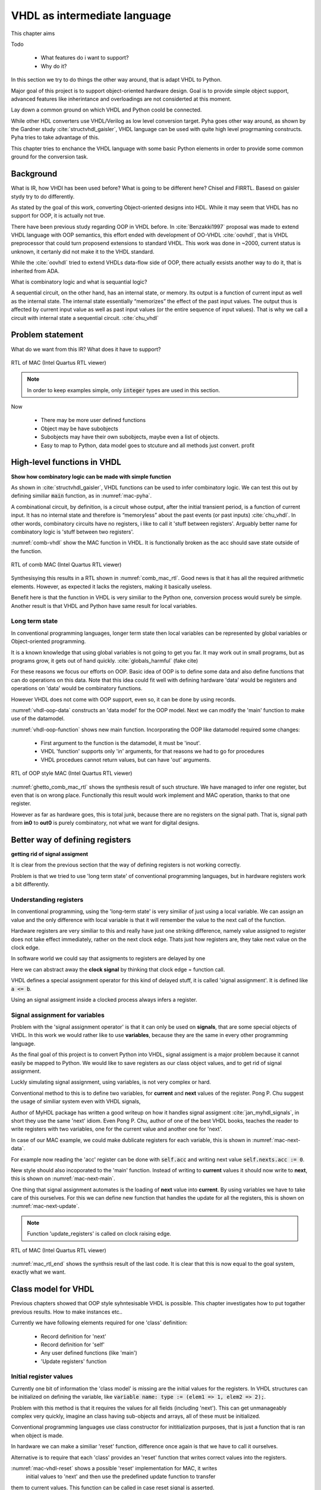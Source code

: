 VHDL as intermediate language
=============================

This chapter aims

Todo

    - What features do i want to support?
    - Why do it?

In this section we try to do things the other way around, that is adapt VHDL to Python.

Major goal of this project is to support object-oriented hardware design. Goal is to provide simple object
support, advanced features like inherintance and overloadings are not considerted at this moment.

Lay down a common ground on which VHDL and Python coold be connected.

While other HDL converters use VHDL/Verilog as low level conversion target.
Pyha goes other way around, as shown by the Gardner study :cite:`structvhdl_gaisler`, VHDL language can be used
with quite high level progrmaming constructs. Pyha tries to take advantage of this.

This chapter tries to enchance the VHDL language with some basic Python elements in order
to provide some common ground for the conversion task.

Background
----------

What is IR, how VHDl has been used before?
What is going to be different here?
Chisel and FIRRTL.
Basesd on gaisler stydy try to do differently.

As stated by the goal of this work, converting Object-oriented designs into HDL.
While it may seem that VHDL has no support for OOP, it is actually not true.

There have been previous study regarding OOP in VHDL before. In :cite:`Benzakki1997` proposal was
made to extend VHDL language with OOP semantics, this effort ended with development of
OO-VHDL :cite:`oovhdl`, that is VHDL preprocessor that could turn proposend extensions to standard
VHDL. This work was done in ~2000, current status is unknown, it certanly did not make it to the
VHDL standard.

While the :cite:`oovhdl` tried to extend VHDLs data-flow side of OOP, there actually exsists another
way to do it, that is inherited from ADA.

What is combinatory logic and what is sequantial logic?

A sequential circuit, on the other hand, has an internal
state, or memory. Its output is a function of current input as well as the internal state. The
internal state essentially “memorizes” the effect of the past input values. The output thus is
affected by current input value as well as past input values (or the entire sequence of input
values). That is why we call a circuit with internal state a sequential circuit.
:cite:`chu_vhdl`


Problem statement
-----------------

What do we want from this IR? What does it have to support?

.. code-block:: python
    :caption: Pipelined multiply-accumulate(MAC) implemented in Pyha
    :name: mac-pyha

    class MultiplyAccumulate(HW):
        def __init__(self):
            self.coef = 123
            self.mul = 0
            self.acc = 0

        def main(self, a):
            self.next.mul = a * self.coef
            self.next.acc = self.acc + self.mul
            return self.acc


.. _mac_rtl:
.. figure:: img/mac_rtl.png
    :align: center
    :figclass: align-center

    RTL of MAC (Intel Quartus RTL viewer)

.. note:: In order to keep examples simple, only :code:`integer` types are used in this section.





Now

    - There may be more user defined functions
    - Object may be have subobjects
    - Subobjects may have their own subobjects, maybe even a list of objects.
    - Easy to map to Python, data model goes to stcuture and all methods just convert. profit





High-level functions in VHDL
----------------------------

**Show how combinatory logic can be made with simple function**

As shown in :cite:`structvhdl_gaisler`, VHDL functions can be used to infer combinatory logic. We can test
this out by defining similiar :code:`main` function, as in :numref:`mac-pyha`.

A combinational circuit, by definition, is a circuit whose output, after the initial transient
period, is a function of current input. It has no internal state and therefore is “memoryless”
about the past events (or past inputs) :cite:`chu_vhdl`. In other words, combinatory circuits have
no registers, i like to call it 'stuff between registers'.
Arguably better name for combinatory logic is 'stuff between two registers'.

.. code-block:: vhdl
    :caption: Combinatory
    :name: comb-vhdl

    function main(a: integer) return integer is
        variable mul, acc: integer;
    begin
        mul := a * 123;
        acc := acc + mul;
        return acc;
    end function;

.. todo:: Would like to show Python vs VHDL code here?

:numref:`comb-vhdl` show the MAC function in VHDL. It is functionally broken as the acc should save state
outside of the function.

.. _comb_mac_rtl:
.. figure:: img/comb_mac_rtl.png
    :align: center
    :figclass: align-center

    RTL of comb MAC (Intel Quartus RTL viewer)


Synthesisying this results in a RTL shown in :numref:`comb_mac_rtl`. Good news is that
it has all the required arithmetic elements. However, as expected it lacks the registers, making it
basically useless.

Benefit here is that the function in VHDL is very similiar to the Python one, conversion process would
surely be simple. Another result is that VHDL and Python have same result for local variables.


Long term state
~~~~~~~~~~~~~~~

In conventional programming languages, longer term state then local variables can be represented by global
variables or Object-oriented programming.

It is a known knowledge that using global variables is not going to get you far. It may work out in small
programs, but as programs grow, it gets out of hand quickly. :cite:`globals_harmful` (fake cite)

For these reasons we focus our efforts on OOP. Basic idea of OOP is to define some data and also define
functions that can do operations on this data. Note that this idea could fit well with defining hardware
'data' would be registers and operations on 'data' would be combinatory functions.

However VHDL does not come with OOP support, even so, it can be done by using records.

.. code-block:: vhdl
    :caption: Data portion in VHDL
    :name: vhdl-oop-data

    type self_t is record
        mul: integer;
        acc: integer;
        coef: integer;
    end record;

:numref:`vhdl-oop-data` constructs an 'data model' for the OOP model. Next we can modify the 'main' function
to make use of the datamodel.

.. code-block:: vhdl
    :caption: VHDL OOP function
    :name: vhdl-oop-function

    procedure main(self: inout self_t; a: integer; ret_0: out integer) is
    begin
        self.mul := a * self.coef;
        self.acc := self.acc + self.mul;
        ret_0 := self.acc;
    end procedure;

:numref:`vhdl-oop-function` shows new main function. Incorporating the OOP like datamodel required some changes:

    - First argument to the function is the datamodel, it must be 'inout'.
    - VHDL 'function' supports only 'in' arguments, for that reasons we had to go for procedures
    - VHDL procedues cannot return values, but can have 'out' arguments.


.. _ghetto_comb_mac_rtl:
.. figure:: img/ghetto_comb_mac_rtl.png
    :align: center
    :figclass: align-center

    RTL of OOP style MAC (Intel Quartus RTL viewer)


:numref:`ghetto_comb_mac_rtl` shows the synthesis result of such structure. We have managed to infer one register, but
even that is on wrong place. Functionally this result would work implement and MAC operation, thanks to that one register.

However as far as hardware goes, this is total junk, because there are no registers on the signal path. That is,
signal path from **in0** to **out0** is purely combinatory, not what we want for digital designs.


Better way of defining registers
--------------------------------
**getting rid of signal assigment**

It is clear from the previous section that the way of defining registers is not working correctly.

Problem is that we tried to use 'long term state' of conventional programming languages, but in hardware
registers work a bit differently.

Understanding registers
~~~~~~~~~~~~~~~~~~~~~~~


In conventional programming, using the 'long-term state' is very similiar of just using a local variable.
We can assign an value and the only difference with local variable is that it will remember the value to
the next call of the function.

Hardware registers are very similiar to this and really have just one striking difference, namely value assigned
to register does not take effect immediately, rather on the next clock edge. Thats just how registers are, they
take next value on the clock edge.

In software world we could say that assigments to registers are delayed by one

Here we can abstract away the **clock signal** by thinking that clock edge = function call.

VHDL defines a special assignment operator for this kind of delayed stuff, it is called 'signal assignment'.
It is defined like :code:`a <= b`.

Using an signal assigment inside a clocked process always infers a register.


Signal assignment for variables
~~~~~~~~~~~~~~~~~~~~~~~~~~~~~~~

Problem with the 'signal assignment operator' is that it can only be used on **signals**, that are some
special objects of VHDL. In this work we would rather like to use **variables**, because they are the same
in every other programming language.

As the final goal of this project is to convert Python into VHDL, signal assigment is a major problem
because it cannot easily be mapped to Python. We would like to save registers as our class object values,
and to get rid of signal assignment.

Luckly simulating signal assignment, using variables, is not very complex or hard.


Conventional method to this is to define two variables, for **current** and **next** values of the register.
Pong P. Chu suggest the usage of similiar system even with VHDL signals,

Author of MyHDL package has written a good writeup on how it handles signal assigment :cite:`jan_myhdl_signals`, in short
they use the same 'next' idiom. Even Pong P. Chu, author of one of the best VHDL books, teaches the
reader to write registers with two variables, one for the current value and another one for 'next'.

In case of our MAC example, we could make dublicate registers for each variable,
this is shown in :numref:`mac-next-data`.

.. code-block:: vhdl
    :caption: Datamodel with **next** section
    :name: mac-next-data

    type next_t is record
        mul: integer;
        acc: integer;
        coef: integer;
    end record;

    type self_t is record
        mul: integer;
        acc: integer;
        coef: integer;

        nexts: next_t;
    end record;

For example now reading the 'acc' register can be done with :code:`self.acc` and writing next value
:code:`self.nexts.acc := 0`.

New style should also incoporated to the 'main' function. Instead of writing to **current** values it should
now write to **next**, this is shown on :numref:`mac-next-main`.

.. code-block:: vhdl
    :caption: Updated 'main' function
    :name: mac-next-main

    procedure main(self: inout self_t; a: integer; ret_0: out integer) is
    begin
        self.nexts.mul := a * self.coef;
        self.nexts.acc := self.acc + self.mul;
        ret_0 := self.acc;
    end procedure;


One thing that signal assignment automates is the loading of **next** value into **current**. By using
variables we have to take care of this ourselves. For this we can define new function that handles the
update for all the registers, this is shown on :numref:`mac-next-update`.


.. code-block:: vhdl
    :caption: Function to update registers
    :name: mac-next-update

    procedure update_register(self: inout self_t) is
    begin
        self.mul := self.nexts.mul;
        self.acc := self.nexts.acc;
        self.coef:= self.nexts.coef;
    end procedure;

.. note:: Function 'update_registers' is called on clock raising edge.


.. _mac_rtl_end:
.. figure:: img/mac_rtl.png
    :align: center
    :figclass: align-center

    RTL of MAC (Intel Quartus RTL viewer)

:numref:`mac_rtl_end` shows the synthsis result of the last code. It is clear that this is now equal to the goal
system, exactly what we want.


Class model for VHDL
--------------------

Previous chapters showed that OOP style syhntesisable VHDL is possible. This chapter investigates how to
put togather previous results. How to make instances etc..

Currently we have following elements required for one 'class' definition:

    - Record definition for 'next'
    - Record definition for 'self'
    - Any user defined functions (like 'main')
    - 'Update registers' function


Initial register values
~~~~~~~~~~~~~~~~~~~~~~~

Currently one bit of information the 'class model' is missing are the initial values for the registers.
In VHDL structures can be initialized on defining the variable, like
:code:`variable name: type := (elem1 => 1, elem2 => 2);`.

Problem with this method is that it requires the values for all fields (including 'next'). This can get
unmanageably complex very quickly, imagine an class having sub-objects and arrays, all of these must be initialized.

Conventional programming languages use class constructor for inititialization purposes, that is just a function
that is ran when object is made.

In hardware we can make a similiar 'reset' function, difference once again is that we have to call it ourselves.

Alternative is to require that each 'class' provides an 'reset' function that writes correct values
into the registers.

.. code-block:: vhdl
    :caption: Reset function for MAC
    :name: mac-vhdl-reset

    procedure reset(self: inout self_t) is
    begin
        self.nexts.coef := 123;
        self.nexts.mul := 0;
        self.nexts.sum := 0;
        update_registers(self);
    end procedure;

:numref:`mac-vhdl-reset` shows a possible 'reset' implementation for MAC, it writes
 initial values to 'next' and then use the predefined update function to transfer
them to current values. This function can be called in case reset signal is asserted.



Using package
~~~~~~~~~~~~~

VHDL supports 'packages' to group common types and functions into one namespace. Package in VHDL
must contain an declaration and body (same concept as header and source files in C).



.. code-block:: vhdl
   :caption: OOP in VHDL
   :name: oop_vhdl

    package MAC is
        type next_t is record
            coef: integer;
            mul: integer;
            acc: integer;
        end record;

        type self_t is record
            coef: integer;
            mul: integer;
            acc: integer;

            nexts: next_t;
        end record;

        procedure reset(self: inout self_t);
        procedure update_registers(self: inout self_t);
        procedure main(self:inout self_t; a: integer; ret_0:out integer);
    end package;

    package body MAC is

        procedure reset(self: inout self_t) is
        begin
            self.nexts.coef := 123;
            self.nexts.mul := 0;
            self.nexts.acc := 0;
            update_registers(self);
        end procedure;

        procedure update_registers(self: inout self_t) is
        begin
            self.coef := self.nexts.coef;
            self.mul := self.nexts.mul;
            self.acc := self.nexts.acc;
        end procedure;

        procedure main(self:inout self_t; a: integer; ret_0:out integer) is
        begin
            self.nexts.mul := self.coef * a;
            self.nexts.acc := self.acc + self.mul;
            ret_0 := self.acc;
            return;
        end procedure;
    end package body;



:numref:`oop_vhdl` gives basic example on how to write OOP in VHDL. Base point of OOP is to define
some data and then functions that can perform operations with this data structure. In the example
we have used 'record' (like struct in C) to construct an datamodel for the object, to keep it simple
it only consists of one integer variable.

This method of writing OOP code is quite common in C also, principle is the same. Make a structure
to hold the datamodel and then always pass this structure as the first parameter to functions.



Creating instances
~~~~~~~~~~~~~~~~~~
Basically forced to create separate file for each instance.
Major problem if used in VHDL world, not problem at all if converted.

Multiple instances example
~~~~~~~~~~~~~~~~~~~~~~~~~~



Conclusion
----------

This chapter shows how to OOP in VHDL, we demonstrate that the approach is fully synthesisable.

Advantages
~~~~~~~~~~

It may look like a major overkill? Same thing with signal assignments so easy?

.. todo:: compare the oop way vs signal assignments way. Is it worth it?

Every register of the model is kept in record, it is easy to create shadow registers for the whole module.
Everything is concurrent, can debug and understand.


Disadvantage is that it can be only converted to VHDL. Advantages are numerous:

    - Similiar code in VHDL and Python
    - Clean conversion output
    - Easy to use VHDL Fixed point package


Synthesisability
~~~~~~~~~~~~~~~~


Multiple clock-domains
~~~~~~~~~~~~~~~~~~~~~~

This model has no restrictions on multiple clock domains??

.. todo:: Here talk about top level stuff also?


About SystemVerilog
~~~~~~~~~~~~~~~~~~~

My experience with SystemVerilog is limited, but to me it seems that it extends the Verilog with mostly
features that already exsist in VHDL. It higly likely that methods developed in this chapter would also
apply for SystemVerilog.

.. http://www.amiq.com/consulting/2016/01/26/gotcha-access-an-out-of-bounds-index-for-a-systemverilog-fixed-size-array/

However note that SystemVerilog is much much worse IR language, as it is not as strict as VHDL. For example
in SystemVerilog you can happly index arrays over bounds, without any error. There are some knobs to turn
bound cheking on..but still the default values show the mentality of the language.

Only motivation for using SystemVerilog over VHDL is somekind of Verilog tool support. For example Yosys, but
as of my knowledge this currently does not support advanced SV features.

VHDL is perfect IR for Python, because you can do many stupid things in Python, that will be flagged as errors
in VHDl, this will save alot of development time.
